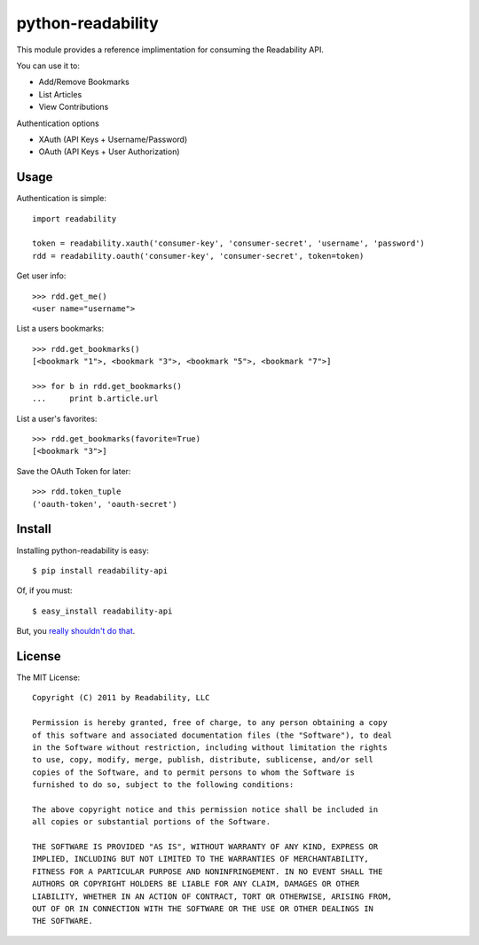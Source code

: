 python-readability
==================

This module provides a reference implimentation for consuming the
Readability API.


You can use it to:

- Add/Remove Bookmarks
- List Articles
- View Contributions


Authentication options

- XAuth (API Keys + Username/Password)
- OAuth (API Keys + User Authorization)


Usage
-----


Authentication is simple::

    import readability

    token = readability.xauth('consumer-key', 'consumer-secret', 'username', 'password')
    rdd = readability.oauth('consumer-key', 'consumer-secret', token=token)


Get user info::

    >>> rdd.get_me()
    <user name="username">


List a users bookmarks::

    >>> rdd.get_bookmarks()
    [<bookmark "1">, <bookmark "3">, <bookmark "5">, <bookmark "7">]

    >>> for b in rdd.get_bookmarks()
    ...     print b.article.url


List a user's favorites::

    >>> rdd.get_bookmarks(favorite=True)
    [<bookmark "3">]


Save the OAuth Token for later::

    >>> rdd.token_tuple
    ('oauth-token', 'oauth-secret')



Install
-------

Installing python-readability is easy::

    $ pip install readability-api

Of, if you must::

    $ easy_install readability-api

But, you `really shouldn't do that
<http://www.pip-installer.org/en/latest/index.html#pip-compared-to-easy-install>`_.



License
-------

The MIT License::

    Copyright (C) 2011 by Readability, LLC

    Permission is hereby granted, free of charge, to any person obtaining a copy
    of this software and associated documentation files (the "Software"), to deal
    in the Software without restriction, including without limitation the rights
    to use, copy, modify, merge, publish, distribute, sublicense, and/or sell
    copies of the Software, and to permit persons to whom the Software is
    furnished to do so, subject to the following conditions:

    The above copyright notice and this permission notice shall be included in
    all copies or substantial portions of the Software.

    THE SOFTWARE IS PROVIDED "AS IS", WITHOUT WARRANTY OF ANY KIND, EXPRESS OR
    IMPLIED, INCLUDING BUT NOT LIMITED TO THE WARRANTIES OF MERCHANTABILITY,
    FITNESS FOR A PARTICULAR PURPOSE AND NONINFRINGEMENT. IN NO EVENT SHALL THE
    AUTHORS OR COPYRIGHT HOLDERS BE LIABLE FOR ANY CLAIM, DAMAGES OR OTHER
    LIABILITY, WHETHER IN AN ACTION OF CONTRACT, TORT OR OTHERWISE, ARISING FROM,
    OUT OF OR IN CONNECTION WITH THE SOFTWARE OR THE USE OR OTHER DEALINGS IN
    THE SOFTWARE.

